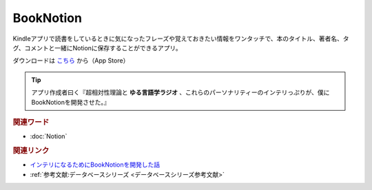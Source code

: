 BookNotion
==========================================
.. glossary::
    BookNotion : A-Z

Kindleアプリで読書をしているときに気になったフレーズや覚えておきたい情報をワンタッチで、本のタイトル、著者名、タグ、コメントと一緒にNotionに保存することができるアプリ。

ダウンロードは `こちら <https://apps.apple.com/jp/app/booknotion/id1619994087>`_ から（App Store）

.. tip:: 
  アプリ作成者曰く『超相対性理論と **ゆる言語学ラジオ** 、これらのパーソナリティーのインテリっぷりが、僕にBookNotionを開発させた。』

.. rubric:: 関連ワード
* :doc:`Notion` 

.. rubric:: 関連リンク
* `インテリになるためにBookNotionを開発した話 <https://www.analyze-world.com/entry/2022/04/26/074350>`_ 
* :ref:`参考文献:データベースシリーズ <データベースシリーズ参考文献>`